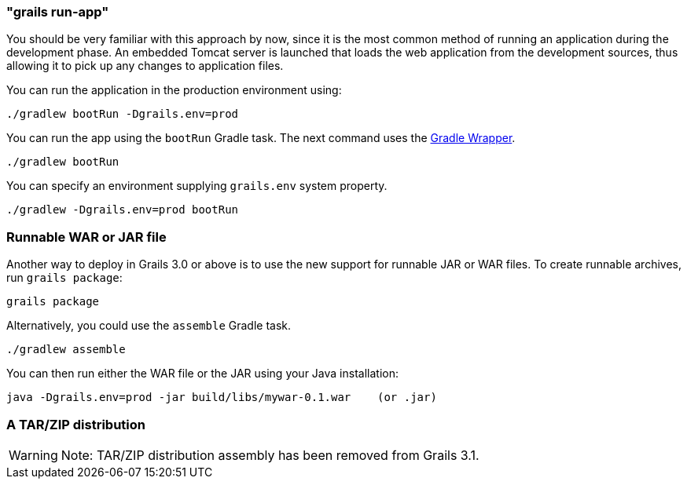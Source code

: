 

=== "grails run-app"


You should be very familiar with this approach by now, since it is the most common method of running an application during the development phase. An embedded Tomcat server is launched that loads the web application from the development sources, thus allowing it to pick up any changes to application files.

You can run the application in the production environment using:

[source,groovy]
----
./gradlew bootRun -Dgrails.env=prod
----

You can run the app using the `bootRun` Gradle task. The next command uses the https://docs.gradle.org/current/userguide/gradle_wrapper.html[Gradle Wrapper].

`./gradlew bootRun`

You can specify an environment supplying `grails.env` system property. 

`./gradlew -Dgrails.env=prod bootRun`

=== Runnable WAR or JAR file

Another way to deploy in Grails 3.0 or above is to use the new support for runnable JAR or WAR files. To create runnable archives, run `grails package`:

[source,xml]
----
grails package
----

Alternatively, you could use the `assemble` Gradle task.

`./gradlew assemble`

You can then run either the WAR file or the JAR using your Java installation:

[source,groovy]
----
java -Dgrails.env=prod -jar build/libs/mywar-0.1.war    (or .jar)
----

=== A TAR/ZIP distribution

WARNING: Note: TAR/ZIP distribution assembly has been removed from Grails 3.1.
